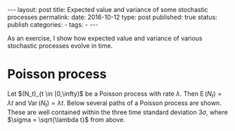 #+STARTUP: noindent showeverything
#+OPTIONS: toc:nil; html-postamble:nil
#+BEGIN_HTML
---
layout: post
title: Expected value and variance of some stochastic processes
permalink: 
date: 2016-10-12
type: post
published: true
status: publish
categories:
- 
tags:
- 
---
#+END_HTML

As an exercise, I show how expected value and variance of various stochastic processes evolve in time.

#+BEGIN_HTML
<!-- more -->
#+END_HTML

* Poisson process

Let $(N_t)_{t \in [0,\infty)$ be a Poisson process with rate $\lambda$. Then $\operatorname{E}(N_t) = \lambda t$ and $\operatorname{Var}(N_t) = \lambda t$. Below several paths of a Poisson process are shown. These are well contained within the three time standard deviation $3 \sigma$, where $\sigma = \sqrt{\lambda t}$ from above.


